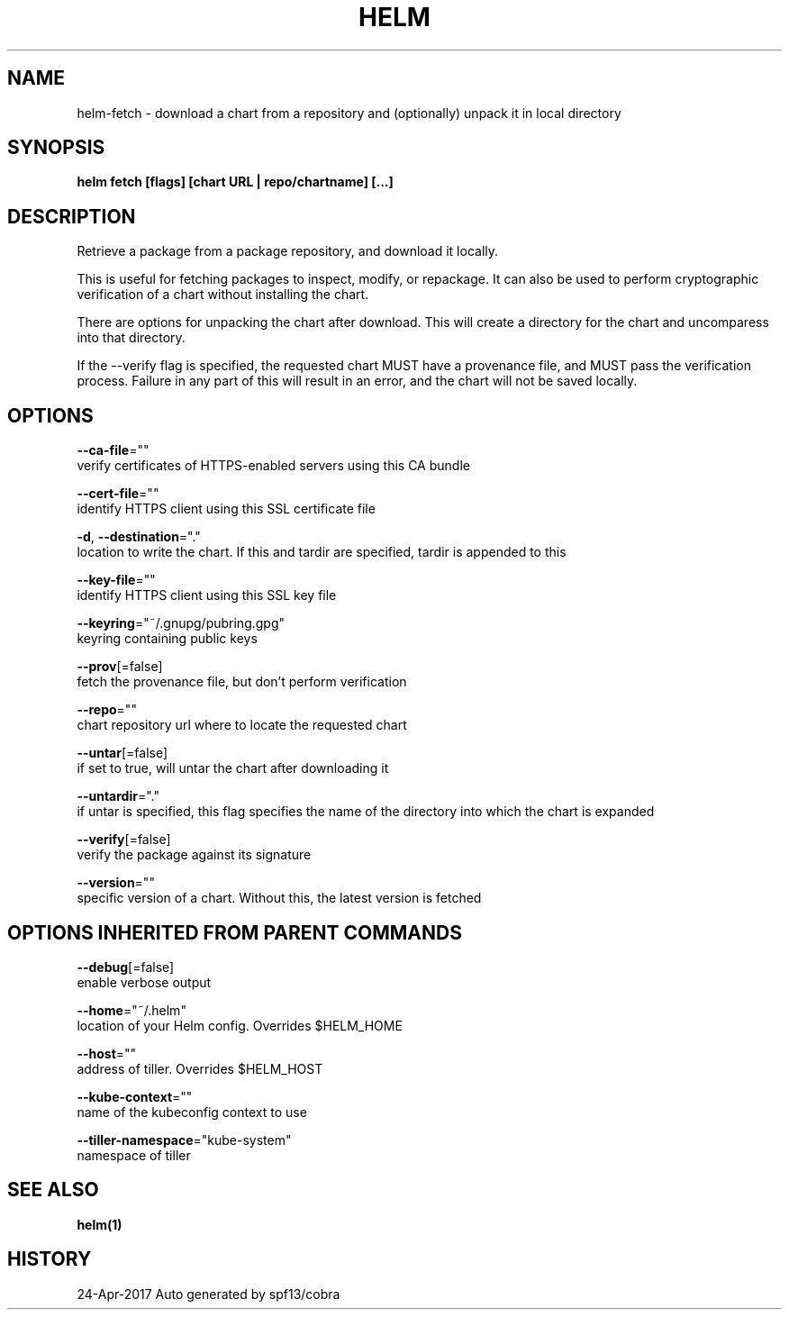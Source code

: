 .TH "HELM" "1" "Apr 2017" "Auto generated by spf13/cobra" "" 
.nh
.ad l


.SH NAME
.PP
helm\-fetch \- download a chart from a repository and (optionally) unpack it in local directory


.SH SYNOPSIS
.PP
\fBhelm fetch [flags] [chart URL | repo/chartname] [...]\fP


.SH DESCRIPTION
.PP
Retrieve a package from a package repository, and download it locally.

.PP
This is useful for fetching packages to inspect, modify, or repackage. It can
also be used to perform cryptographic verification of a chart without installing
the chart.

.PP
There are options for unpacking the chart after download. This will create a
directory for the chart and uncomparess into that directory.

.PP
If the \-\-verify flag is specified, the requested chart MUST have a provenance
file, and MUST pass the verification process. Failure in any part of this will
result in an error, and the chart will not be saved locally.


.SH OPTIONS
.PP
\fB\-\-ca\-file\fP=""
    verify certificates of HTTPS\-enabled servers using this CA bundle

.PP
\fB\-\-cert\-file\fP=""
    identify HTTPS client using this SSL certificate file

.PP
\fB\-d\fP, \fB\-\-destination\fP="."
    location to write the chart. If this and tardir are specified, tardir is appended to this

.PP
\fB\-\-key\-file\fP=""
    identify HTTPS client using this SSL key file

.PP
\fB\-\-keyring\fP="~/.gnupg/pubring.gpg"
    keyring containing public keys

.PP
\fB\-\-prov\fP[=false]
    fetch the provenance file, but don't perform verification

.PP
\fB\-\-repo\fP=""
    chart repository url where to locate the requested chart

.PP
\fB\-\-untar\fP[=false]
    if set to true, will untar the chart after downloading it

.PP
\fB\-\-untardir\fP="."
    if untar is specified, this flag specifies the name of the directory into which the chart is expanded

.PP
\fB\-\-verify\fP[=false]
    verify the package against its signature

.PP
\fB\-\-version\fP=""
    specific version of a chart. Without this, the latest version is fetched


.SH OPTIONS INHERITED FROM PARENT COMMANDS
.PP
\fB\-\-debug\fP[=false]
    enable verbose output

.PP
\fB\-\-home\fP="~/.helm"
    location of your Helm config. Overrides $HELM\_HOME

.PP
\fB\-\-host\fP=""
    address of tiller. Overrides $HELM\_HOST

.PP
\fB\-\-kube\-context\fP=""
    name of the kubeconfig context to use

.PP
\fB\-\-tiller\-namespace\fP="kube\-system"
    namespace of tiller


.SH SEE ALSO
.PP
\fBhelm(1)\fP


.SH HISTORY
.PP
24\-Apr\-2017 Auto generated by spf13/cobra
